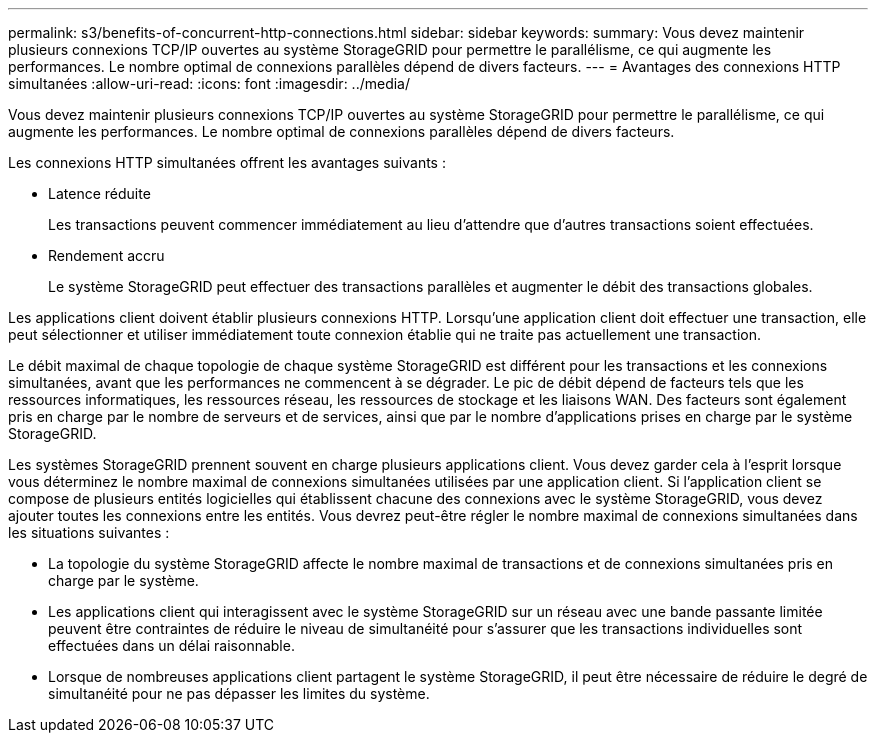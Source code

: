 ---
permalink: s3/benefits-of-concurrent-http-connections.html 
sidebar: sidebar 
keywords:  
summary: Vous devez maintenir plusieurs connexions TCP/IP ouvertes au système StorageGRID pour permettre le parallélisme, ce qui augmente les performances. Le nombre optimal de connexions parallèles dépend de divers facteurs. 
---
= Avantages des connexions HTTP simultanées
:allow-uri-read: 
:icons: font
:imagesdir: ../media/


[role="lead"]
Vous devez maintenir plusieurs connexions TCP/IP ouvertes au système StorageGRID pour permettre le parallélisme, ce qui augmente les performances. Le nombre optimal de connexions parallèles dépend de divers facteurs.

Les connexions HTTP simultanées offrent les avantages suivants :

* Latence réduite
+
Les transactions peuvent commencer immédiatement au lieu d'attendre que d'autres transactions soient effectuées.

* Rendement accru
+
Le système StorageGRID peut effectuer des transactions parallèles et augmenter le débit des transactions globales.



Les applications client doivent établir plusieurs connexions HTTP. Lorsqu'une application client doit effectuer une transaction, elle peut sélectionner et utiliser immédiatement toute connexion établie qui ne traite pas actuellement une transaction.

Le débit maximal de chaque topologie de chaque système StorageGRID est différent pour les transactions et les connexions simultanées, avant que les performances ne commencent à se dégrader. Le pic de débit dépend de facteurs tels que les ressources informatiques, les ressources réseau, les ressources de stockage et les liaisons WAN. Des facteurs sont également pris en charge par le nombre de serveurs et de services, ainsi que par le nombre d'applications prises en charge par le système StorageGRID.

Les systèmes StorageGRID prennent souvent en charge plusieurs applications client. Vous devez garder cela à l'esprit lorsque vous déterminez le nombre maximal de connexions simultanées utilisées par une application client. Si l'application client se compose de plusieurs entités logicielles qui établissent chacune des connexions avec le système StorageGRID, vous devez ajouter toutes les connexions entre les entités. Vous devrez peut-être régler le nombre maximal de connexions simultanées dans les situations suivantes :

* La topologie du système StorageGRID affecte le nombre maximal de transactions et de connexions simultanées pris en charge par le système.
* Les applications client qui interagissent avec le système StorageGRID sur un réseau avec une bande passante limitée peuvent être contraintes de réduire le niveau de simultanéité pour s'assurer que les transactions individuelles sont effectuées dans un délai raisonnable.
* Lorsque de nombreuses applications client partagent le système StorageGRID, il peut être nécessaire de réduire le degré de simultanéité pour ne pas dépasser les limites du système.

